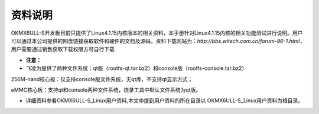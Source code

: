 资料说明
========

OKMX6ULL-S开发板目前只提供了Linux4.1.15内核版本的相关资料，本手册针对Linux4.1.15内核的相关功能测试进行说明。用户可以通过本公司提供的网盘链接获取软件和硬件的文档及源码。资料下载网站为：\ *http://bbs.witech.com.cn/forum-96-1.html*\ ，用户需要通过销售获取下载权限方可自行下载

-  **注意：**

-  飞凌为提供了两种文件系统：qt版（rootfs-qt.tar.bz2）和console版（rootfs-console.tar.bz2）

256M-nand核心板：仅支持console版文件系统，无qt库，不支持qt显示方式；

eMMC核心板：支持qt和console两种文件系统，烧录工具中默认文件系统为qt版。

-  详细资料参看OKMX6ULL-S\_Linux用户资料,本文中提到用户资料的所在目录以
   OKMX6ULL-S\_Linux用户资料为根目录。
